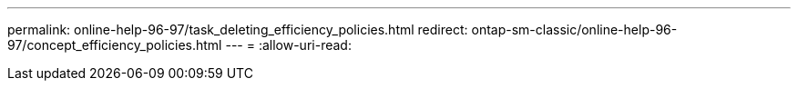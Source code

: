 ---
permalink: online-help-96-97/task_deleting_efficiency_policies.html 
redirect: ontap-sm-classic/online-help-96-97/concept_efficiency_policies.html 
---
= 
:allow-uri-read: 


